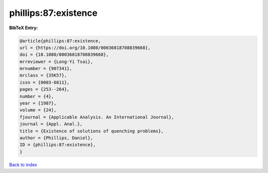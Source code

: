 phillips:87:existence
=====================

.. :cite:t:`phillips:87:existence`

.. bibliography:: ../../All.bib

**BibTeX Entry:**

.. code-block:: bibtex

   @article{phillips:87:existence,
   url = {https://doi.org/10.1080/00036818708839668},
   doi = {10.1080/00036818708839668},
   mrreviewer = {Long-Yi Tsai},
   mrnumber = {907341},
   mrclass = {35K57},
   issn = {0003-6811},
   pages = {253--264},
   number = {4},
   year = {1987},
   volume = {24},
   fjournal = {Applicable Analysis. An International Journal},
   journal = {Appl. Anal.},
   title = {Existence of solutions of quenching problems},
   author = {Phillips, Daniel},
   ID = {phillips:87:existence},
   }

`Back to index <../index>`_
